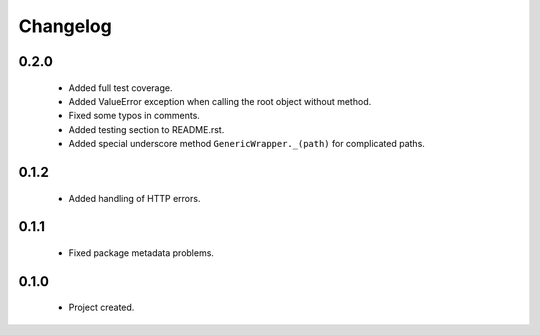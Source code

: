 Changelog
=========

0.2.0
-----
    - Added full test coverage.
    - Added ValueError exception when calling the root object without method.
    - Fixed some typos in comments.
    - Added testing section to README.rst.
    - Added special underscore method ``GenericWrapper._(path)`` for complicated paths.

0.1.2
-----
    - Added handling of HTTP errors.

0.1.1
-----
    - Fixed package metadata problems.

0.1.0
-----
    - Project created.
